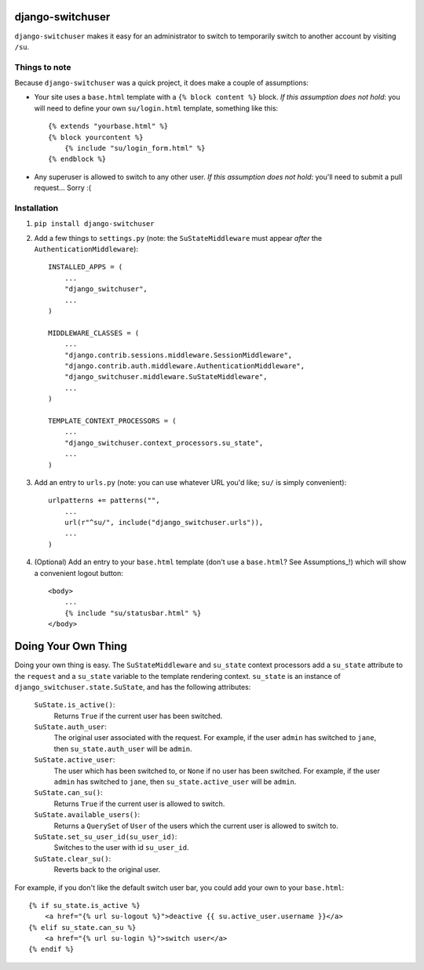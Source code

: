 django-switchuser
=================

``django-switchuser`` makes it easy for an administrator to switch to
temporarily switch to another account by visiting ``/su``.


Things to note
--------------

Because ``django-switchuser`` was a quick project, it does make a couple
of assumptions:

* Your site uses a ``base.html`` template with a ``{% block content %}`` block.
  *If this assumption does not hold*: you will need to define your own
  ``su/login.html`` template, something like this::

    {% extends "yourbase.html" %}
    {% block yourcontent %}
        {% include "su/login_form.html" %}
    {% endblock %}

* Any superuser is allowed to switch to any other user. *If this assumption does
  not hold*: you'll need to submit a pull request... Sorry :(


Installation
------------

1. ``pip install django-switchuser``
2. Add a few things to ``settings.py`` (note: the ``SuStateMiddleware`` must
   appear *after* the ``AuthenticationMiddleware``)::

    INSTALLED_APPS = (
        ...
        "django_switchuser",
        ...
    )

    MIDDLEWARE_CLASSES = (
        ...
        "django.contrib.sessions.middleware.SessionMiddleware",
        "django.contrib.auth.middleware.AuthenticationMiddleware",
        "django_switchuser.middleware.SuStateMiddleware",
        ...
    )

    TEMPLATE_CONTEXT_PROCESSORS = (
        ...
        "django_switchuser.context_processors.su_state",
        ...
    )

3. Add an entry to ``urls.py`` (note: you can use whatever URL you'd like;
   ``su/`` is simply convenient)::

    urlpatterns += patterns("",
        ...
        url(r"^su/", include("django_switchuser.urls")),
        ...
    )

4. (Optional) Add an entry to your ``base.html`` template (don't use a
   ``base.html``? See Assumptions_!) which will show a convenient logout
   button::

    <body>
        ...
        {% include "su/statusbar.html" %}
    </body>


Doing Your Own Thing
====================

Doing your own thing is easy. The ``SuStateMiddleware`` and ``su_state``
context processors add a ``su_state`` attribute to the ``request`` and a
``su_state`` variable to the template rendering context. ``su_state`` is an
instance of ``django_switchuser.state.SuState``, and has the following
attributes:

    ``SuState.is_active()``:
        Returns ``True`` if the current user has been switched.

    ``SuState.auth_user``:
        The original user associated with the request. For example, if the user
        ``admin`` has switched to ``jane``, then ``su_state.auth_user`` will be
        ``admin``.

    ``SuState.active_user``:
        The user which has been switched to, or ``None`` if no user has been
        switched. For example, if the user ``admin`` has switched to ``jane``,
        then ``su_state.active_user`` will be ``admin``.

    ``SuState.can_su()``:
        Returns ``True`` if the current user is allowed to switch.

    ``SuState.available_users()``:
        Returns a ``QuerySet`` of ``User`` of the users which the current user
        is allowed to switch to.

    ``SuState.set_su_user_id(su_user_id)``:
        Switches to the user with id ``su_user_id``.

    ``SuState.clear_su()``:
        Reverts back to the original user.

For example, if you don't like the default switch user bar, you could add your
own to your ``base.html``::

    {% if su_state.is_active %}
        <a href="{% url su-logout %}">deactive {{ su.active_user.username }}</a>
    {% elif su_state.can_su %}
        <a href="{% url su-login %}">switch user</a>
    {% endif %}
